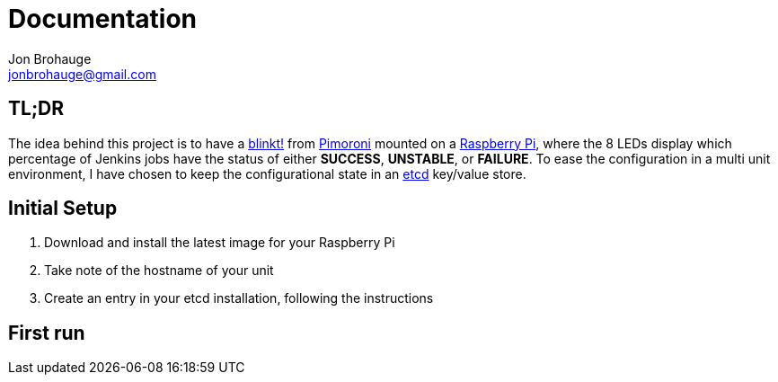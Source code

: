= Documentation
Jon Brohauge <jonbrohauge@gmail.com>
:linkattrs:

== TL;DR
The idea behind this project is to have a https://shop.pimoroni.com/products/blinkt[blinkt!, window="_blank"] from https://shop.pimoroni.com/[Pimoroni, window="_blank"] mounted on a https://www.raspberrypi.org/[Raspberry Pi], where the 8 LEDs display which percentage of Jenkins jobs have the status of either *SUCCESS*, *UNSTABLE*, or *FAILURE*.
To ease the configuration in a multi unit environment, I have chosen to keep the configurational state in an https://coreos.com/etcd/[etcd, window="_blank"] key/value store.

== Initial Setup
. Download and install the latest image for your Raspberry Pi
. Take note of the hostname of your unit
. Create an entry in your etcd installation, following the instructions


== First run
